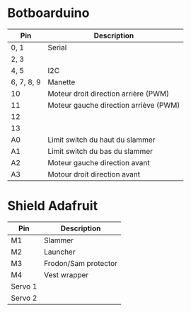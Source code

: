 * Botboarduino

| Pin        | Description                           |
|------------+---------------------------------------|
| 0, 1       | Serial                                |
| 2, 3       |                                       |
| 4, 5       | I2C                                   |
| 6, 7, 8, 9 | Manette                               |
| 10         | Moteur droit direction arrière (PWM)  |
| 11         | Moteur gauche direction arriève (PWM) |
| 12         |                                       |
| 13         |                                       |
| A0         | Limit switch du haut du slammer       |
| A1         | Limit switch du bas du slammer        |
| A2         | Moteur gauche direction avant         |
| A3         | Motour droit direction avant          |

* Shield Adafruit

| Pin     | Description          |
|---------+----------------------|
| M1      | Slammer              |
| M2      | Launcher             |
| M3      | Frodon/Sam protector |
| M4      | Vest wrapper         |
| Servo 1 |                      |
| Servo 2 |                      |
